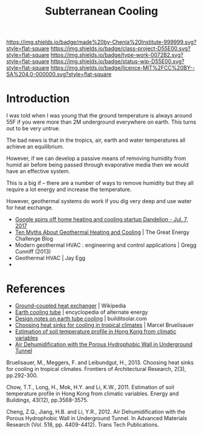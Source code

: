 #   -*- mode: org; fill-column: 60 -*-

#+TITLE: Subterranean Cooling
#+STARTUP: showall
#+TOC: headlines 4
#+PROPERTY: filename
:PROPERTIES:
:CUSTOM_ID: 
:Name:      /home/deerpig/proj/chenla/projects/proj-earth-cooling-tube.org
:Created:   2017-04-07T10:03@Prek Leap (11.642600N-104.919210W)
:ID:        57aa26c7-41c0-4cbc-bd32-1059e248b407
:VER:       551895547.066201574
:GEO:       48P-491193-1287029-15
:BXID:      proj:DOX2-5185
:Class:     project
:Type:      work
:Status:    wip
:Licence:   MIT/CC BY-SA 4.0
:END:

[[https://img.shields.io/badge/made%20by-Chenla%20Institute-999999.svg?style=flat-square]] 
[[https://img.shields.io/badge/class-project-D55E00.svg?style=flat-square]]
[[https://img.shields.io/badge/type-work-0072B2.svg?style=flat-square]]
[[https://img.shields.io/badge/status-wip-D55E00.svg?style=flat-square]]
[[https://img.shields.io/badge/licence-MIT%2FCC%20BY--SA%204.0-000000.svg?style=flat-square]]


* Introduction

I was told when I was young that the ground temperature is
always around 55F if you were more than 2M underground
everywhere on earth.  This turns out to be very untrue.

The bad news is that in the tropics, air, earth and water
temperatures all achieve an equilibrium.

However, if we can develop a passive means of removing
humidity from humid air before being passed through
evaporative media then we would have an effective system.

This is a big if -- there are a number of ways to remove
humidity but they all require a lot energy and increase the
temperature.


However, geothermal systems do work if you dig very deep and
use water for heat exchange.

  - [[http://money.cnn.com/2017/07/07/technology/google-dandelion/index.html][Google spins off home heating and cooling startup Dandelion - Jul. 7, 2017]]
  - [[http://energyblog.nationalgeographic.com/2013/09/17/10-myths-about-geothermal-heating-and-cooling/][Ten Myths About Geothermal Heating and Cooling]] | The Great Energy Challenge Blog
  - Modern geothermal HVAC : engineering and control
    applications | Gregg Cunniff (2013)
  - Geothermal HVAC | Jay Egg
  - 


* References

 - [[https://en.wikipedia.org/wiki/Ground-coupled_heat_exchanger][Ground-coupled heat exchanger]] | Wikipedia
 - [[http://www.daviddarling.info/encyclopedia/E/AE_earth_cooling_tube.html][Earth cooling tube]] | encyclopedia of alternate energy
 - [[http://www.builditsolar.com/Projects/Cooling/EarthtubeNotes.htm][Design notes on earth tube cooling]] | builditsolar.com
 - [[bib:bruelisauer2013choosing][Choosing heat sinks for cooling in tropical climates]] | Marcel Bruelisauer
 - [[bib:chow:2011estimation][Estimation of soil temperature profile in Hong Kong from climatic variables]]
 - [[bib:cheng:2012air][Air Dehumidification with the Porous Hydrophobic Wall in Underground Tunnel]]


Bruelisauer, M., Meggers, F. and Leibundgut, H., 2013. Choosing heat
sinks for cooling in tropical climates. Frontiers of Architectural
Research, 2(3), pp.292-300.

Chow, T.T., Long, H., Mok, H.Y. and Li, K.W., 2011. Estimation of soil
temperature profile in Hong Kong from climatic variables. Energy and
Buildings, 43(12), pp.3568-3575.

Cheng, Z.Q., Jiang, H.B. and Li, Y.R., 2012. Air Dehumidification with
the Porous Hydrophobic Wall in Underground Tunnel. In Advanced
Materials Research (Vol. 518, pp. 4409-4412). Trans Tech Publications.
